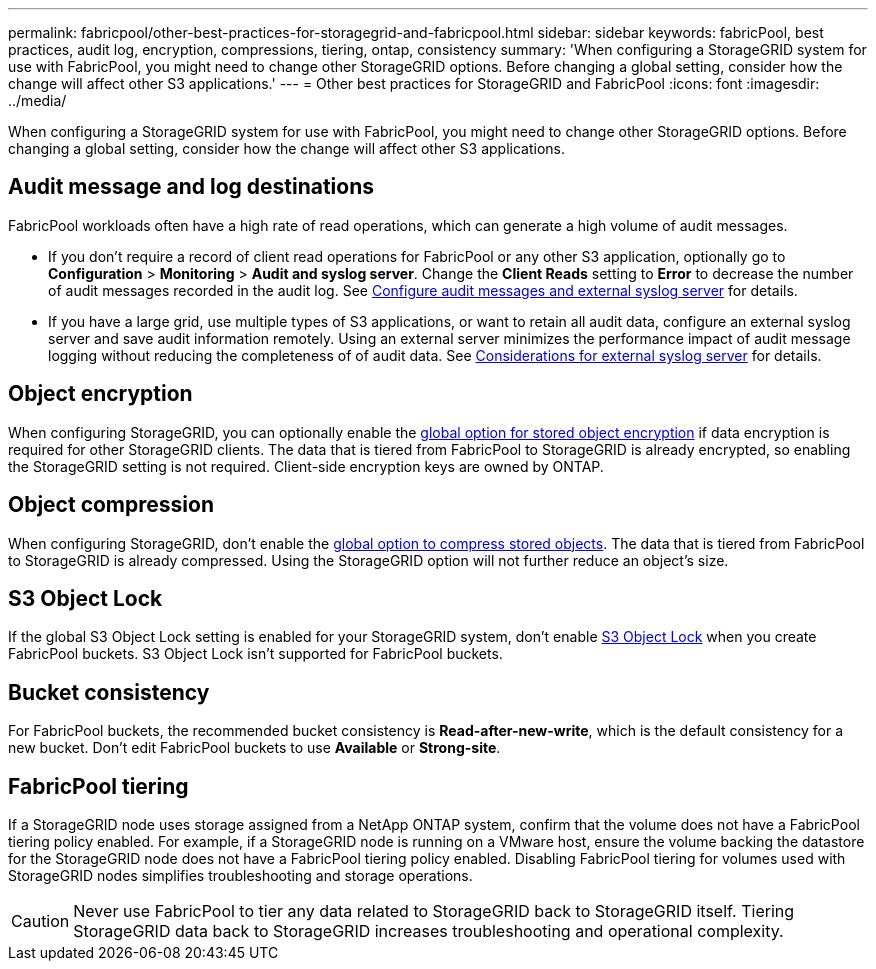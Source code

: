 ---
permalink: fabricpool/other-best-practices-for-storagegrid-and-fabricpool.html
sidebar: sidebar
keywords: fabricPool, best practices, audit log, encryption, compressions, tiering, ontap, consistency
summary: 'When configuring a StorageGRID system for use with FabricPool, you might need to change other StorageGRID options. Before changing a global setting, consider how the change will affect other S3 applications.'
---
= Other best practices for StorageGRID and FabricPool
:icons: font
:imagesdir: ../media/

[.lead]
When configuring a StorageGRID system for use with FabricPool, you might need to change other StorageGRID options. Before changing a global setting, consider how the change will affect other S3 applications.

== Audit message and log destinations
FabricPool workloads often have a high rate of read operations, which can generate a high volume of audit messages. 

* If you don't require a record of client read operations for FabricPool or any other S3 application, optionally go to *Configuration* > *Monitoring* > *Audit and syslog server*. Change the *Client Reads* setting to *Error* to decrease the number of audit messages recorded in the audit log. See link:../monitor/configure-audit-messages.html[Configure audit messages and external syslog server] for details.

* If you have a large grid, use multiple types of S3 applications, or want to retain all audit data, configure an external syslog server and save audit information remotely. Using an external server minimizes the performance impact of audit message logging without reducing the completeness of of audit data. See link:../monitor/considerations-for-external-syslog-server.html[Considerations for external syslog server] for details.

== Object encryption

When configuring StorageGRID, you can optionally enable the link:../admin/changing-network-options-object-encryption.html[global option for stored object encryption] if data encryption is required for other StorageGRID clients. The data that is tiered from FabricPool to StorageGRID is already encrypted, so enabling the StorageGRID setting is not required. Client-side encryption keys are owned by ONTAP.

== Object compression

When configuring StorageGRID, don't enable the link:../admin/configuring-stored-object-compression.html[global option to compress stored objects]. The data that is tiered from FabricPool to StorageGRID is already compressed. Using the StorageGRID option will not further reduce an object's size.

== S3 Object Lock
 
If the global S3 Object Lock setting is enabled for your StorageGRID system, don't enable link:../s3/use-s3-api-for-s3-object-lock.html[S3 Object Lock] when you create FabricPool buckets. S3 Object Lock isn't supported for FabricPool buckets.


== Bucket consistency
For FabricPool buckets, the recommended bucket consistency is *Read-after-new-write*, which is the default consistency for a new bucket. Don't edit FabricPool buckets to use *Available* or *Strong-site*.

== FabricPool tiering

If a StorageGRID node uses storage assigned from a NetApp ONTAP system, confirm that the volume does not have a FabricPool tiering policy enabled. For example, if a StorageGRID node is running on a VMware host, ensure the volume backing the datastore for the StorageGRID node does not have a FabricPool tiering policy enabled. Disabling FabricPool tiering for volumes used with StorageGRID nodes simplifies troubleshooting and storage operations.

CAUTION: Never use FabricPool to tier any data related to StorageGRID back to StorageGRID itself. Tiering StorageGRID data back to StorageGRID increases troubleshooting and operational complexity.


// 2025 JUNE 23, SGRIDDOC-162